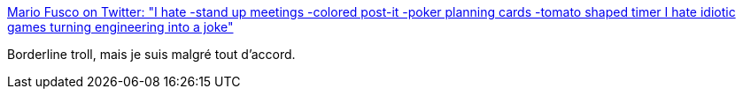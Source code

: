 :jbake-type: post
:jbake-status: published
:jbake-title: Mario Fusco on Twitter: "I hate -stand up meetings -colored post-it -poker planning cards -tomato shaped timer I hate idiotic games turning engineering into a joke"
:jbake-tags: programming,citation,agile,organisation,_mois_nov.,_année_2016
:jbake-date: 2016-11-28
:jbake-depth: ../
:jbake-uri: shaarli/1480318602000.adoc
:jbake-source: https://nicolas-delsaux.hd.free.fr/Shaarli?searchterm=https%3A%2F%2Ftwitter.com%2Fmariofusco%2Fstatus%2F802960427420450816&searchtags=programming+citation+agile+organisation+_mois_nov.+_ann%C3%A9e_2016
:jbake-style: shaarli

https://twitter.com/mariofusco/status/802960427420450816[Mario Fusco on Twitter: "I hate -stand up meetings -colored post-it -poker planning cards -tomato shaped timer I hate idiotic games turning engineering into a joke"]

Borderline troll, mais je suis malgré tout d'accord.

